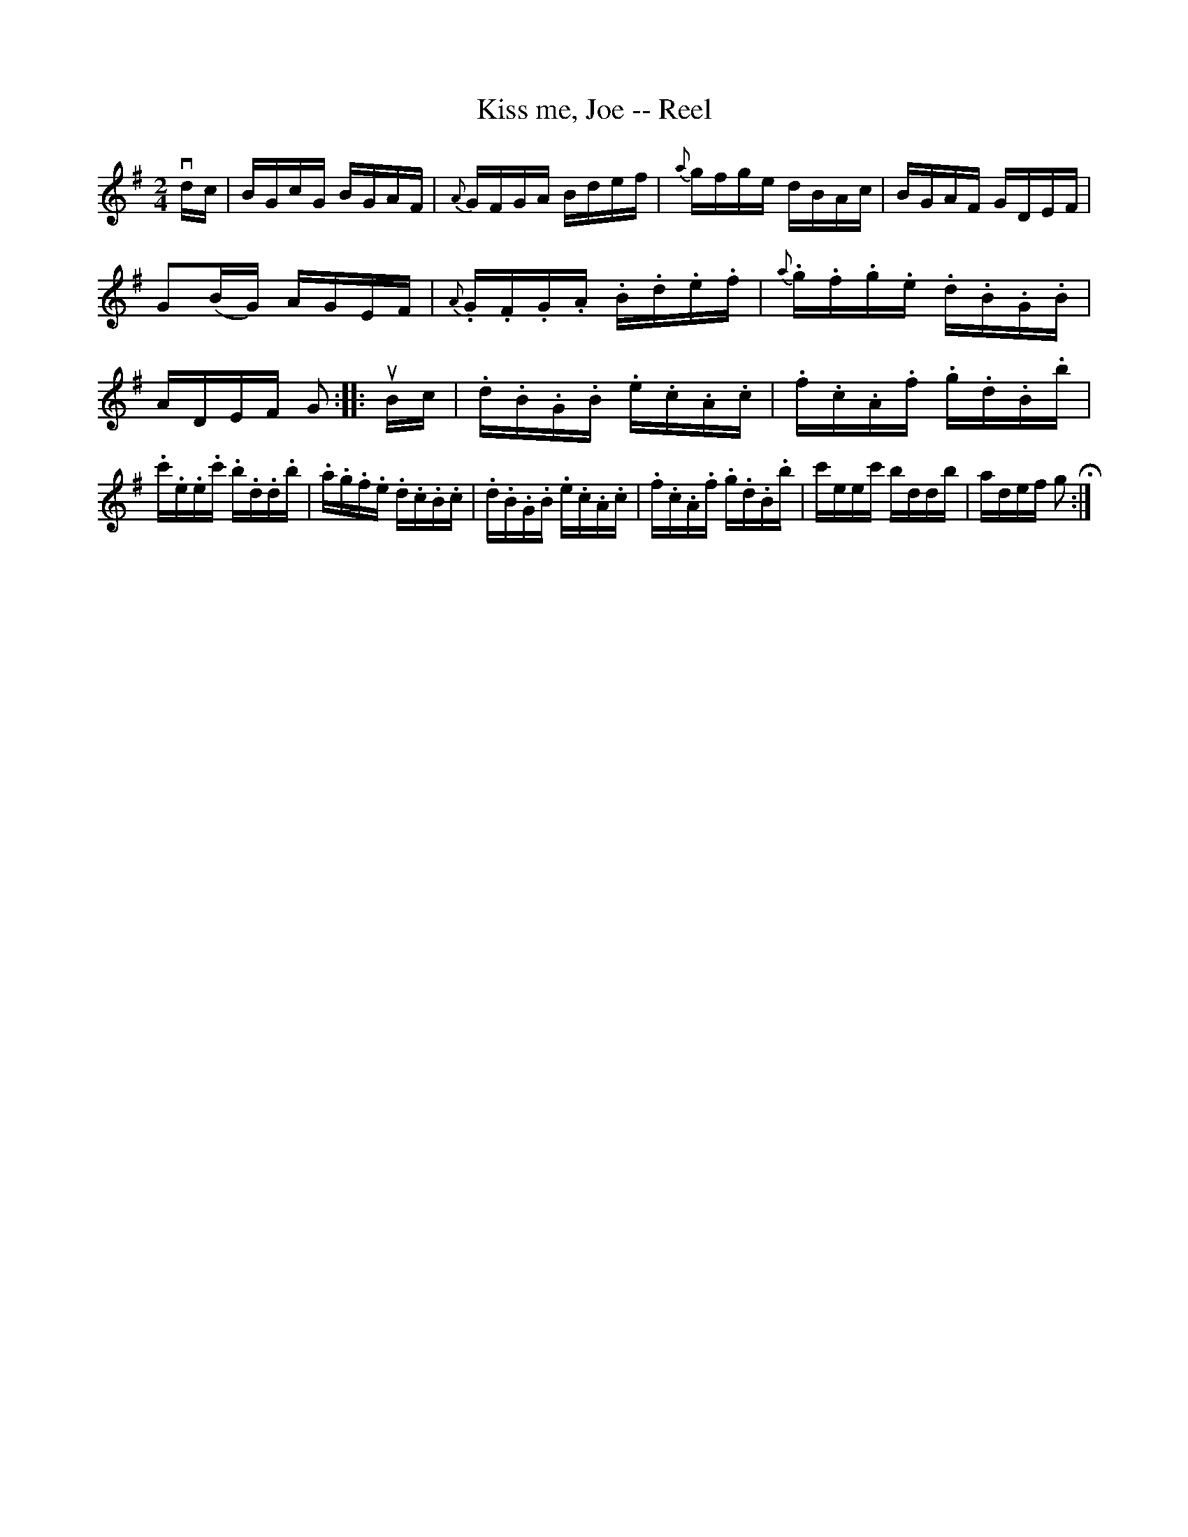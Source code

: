X:1
T:Kiss me, Joe -- Reel
R:reel
B:Ryan's Mammoth Collection
Z:Contributed by Ray Davies, ray:davies99.freeserve.co.uk
M:2/4
L:1/16
K:G
vdc | BGcG BGAF | {A}GFGA Bdef | {a}gfge dBAc | BGAF GDEF |\
G2(BG) AGEF | {A}.G.F.G.A .B.d.e.f | {a}.g.f.g.e .d.B.G.B | ADEF G2 :|\ 
|: uBc |\
.d.B.G.B .e.c.A.c | .f.c.A.f .g.d.B.b | .c'.e.e.c' .b.d.d.b | .a.g.f.e .d.c.B.c |\ 
.d.B.G.B .e.c.A.c | .f.c.A.f .g.d.B.b | c'eec' bddb | adef g2H :| 
